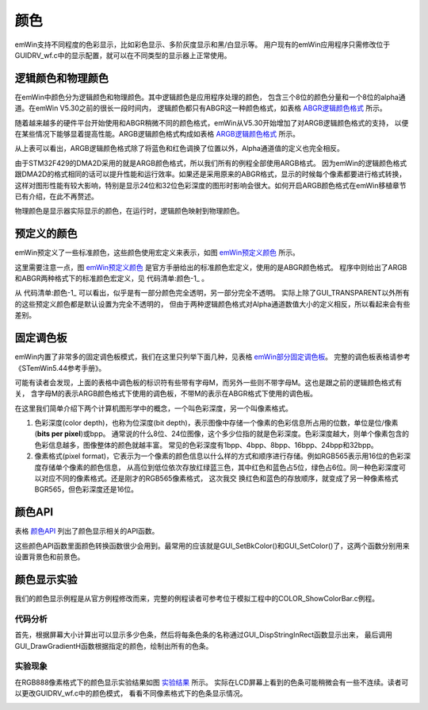 .. vim: syntax=rst

颜色
=====

emWin支持不同程度的色彩显示，比如彩色显示、多阶灰度显示和黑/白显示等。
用户现有的emWin应用程序只需修改位于GUIDRV_wf.c中的显示配置，就可以在不同类型的显示器上正常使用。

逻辑颜色和物理颜色
~~~~~~~~~~~~~~~~~~~~~~~~~

在emWin中颜色分为逻辑颜色和物理颜色。其中逻辑颜色是应用程序处理的颜色，
包含三个8位的颜色分量和一个8位的alpha通道。在emWin V5.30之前的很长一段时间内，
逻辑颜色都只有ABGR这一种颜色格式，如表格 ABGR逻辑颜色格式_ 所示。

.. image:: media/colour/colour004.png
   :align: center
   :name: ABGR逻辑颜色格式
   :alt: ABGR逻辑颜色格式

随着越来越多的硬件平台开始使用和ABGR稍微不同的颜色格式，emWin从V5.30开始增加了对ARGB逻辑颜色格式的支持，
以便在某些情况下能够显着提高性能。ARGB逻辑颜色格式构成如表格 ARGB逻辑颜色格式_ 所示。


.. image:: media/colour/colour005.png
   :align: center
   :name: ARGB逻辑颜色格式
   :alt: ARGB逻辑颜色格式

从上表可以看出，ARGB逻辑颜色格式除了将蓝色和红色调换了位置以外，Alpha通道值的定义也完全相反。

由于STM32F429的DMA2D采用的就是ARGB颜色格式，所以我们所有的例程全部使用ARGB格式。
因为emWin的逻辑颜色格式跟DMA2D的格式相同的话可以提升性能和运行效率。如果还是采用原来的ABGR格式，显示的时候每个像素都要进行格式转换，
这样对图形性能有较大影响，特别是显示24位和32位色彩深度的图形时影响会很大。如何开启ARGB颜色格式在emWin移植章节已有介绍，在此不再赘述。

物理颜色是显示器实际显示的颜色，在运行时，逻辑颜色映射到物理颜色。

预定义的颜色
~~~~~~~~~~~~~~~~~~

emWin预定义了一些标准颜色，这些颜色使用宏定义来表示，如图 emWin预定义颜色_ 所示。

.. image:: media/colour/colour002.png
   :align: center
   :name: emWin预定义颜色
   :alt: emWin预定义颜色


这里需要注意一点，图 emWin预定义颜色_ 是官方手册给出的标准颜色宏定义，使用的是ABGR颜色格式。
程序中则给出了ARGB和ABGR两种格式下的标准颜色宏定义，见 代码清单:颜色-1_ 。

.. code-block:: c
    :caption: 代码清单:颜色-1 标准颜色定义
    :name: 代码清单:颜色-1
    :linenos:

    /*********************************************************************
    *
    *       Standard colors
    */
    #if (GUI_USE_ARGB) //ARGB格式的标准颜色定义
    #define GUI_BLUE          0xFF0000FF
    #define GUI_GREEN         0xFF00FF00
    #define GUI_RED           0xFFFF0000
    #define GUI_CYAN          0xFF00FFFF
    #define GUI_MAGENTA       0xFFFF00FF
    #define GUI_YELLOW        0xFFFFFF00
    #define GUI_LIGHTBLUE     0xFF8080FF
    #define GUI_LIGHTGREEN    0xFF80FF80
    #define GUI_LIGHTRED      0xFFFF8080
    #define GUI_LIGHTCYAN     0xFF80FFFF
    #define GUI_LIGHTMAGENTA  0xFFFF80FF
    #define GUI_LIGHTYELLOW   0xFFFFFF80
    #define GUI_DARKBLUE      0xFF000080
    #define GUI_DARKGREEN     0xFF008000
    #define GUI_DARKRED       0xFF800000
    #define GUI_DARKCYAN      0xFF008080
    #define GUI_DARKMAGENTA   0xFF800080
    #define GUI_DARKYELLOW    0xFF808000
    #define GUI_WHITE         0xFFFFFFFF
    #define GUI_LIGHTGRAY     0xFFD3D3D3
    #define GUI_GRAY          0xFF808080
    #define GUI_DARKGRAY      0xFF404040
    #define GUI_BLACK         0xFF000000
    #define GUI_BROWN         0xFFA52A2A
    #define GUI_ORANGE        0xFFFFA500
    #define GUI_TRANSPARENT   0x00000000

    #define GUI_GRAY_3F       0xFF3F3F3F
    #define GUI_GRAY_50       0xFF505050
    #define GUI_GRAY_55       0xFF555555
    #define GUI_GRAY_60       0xFF606060
    #define GUI_GRAY_7C       0xFF7C7C7C
    #define GUI_GRAY_9A       0xFF9A9A9A
    #define GUI_GRAY_AA       0xFFAAAAAA
    #define GUI_GRAY_C0       0xFFC0C0C0
    #define GUI_GRAY_C8       0xFFC8C8C8
    #define GUI_GRAY_D0       0xFFD0D0D0
    #define GUI_GRAY_E7       0xFFE7E7E7
    #define GUI_BLUE_98       0xFF000098
    #else              //ABGR格式的标准颜色定义
    #define GUI_BLUE          0x00FF0000
    #define GUI_GREEN         0x0000FF00
    #define GUI_RED           0x000000FF
    #define GUI_CYAN          0x00FFFF00
    #define GUI_MAGENTA       0x00FF00FF
    #define GUI_YELLOW        0x0000FFFF
    #define GUI_LIGHTBLUE     0x00FF8080
    #define GUI_LIGHTGREEN    0x0080FF80
    #define GUI_LIGHTRED      0x008080FF
    #define GUI_LIGHTCYAN     0x00FFFF80
    #define GUI_LIGHTMAGENTA  0x00FF80FF
    #define GUI_LIGHTYELLOW   0x0080FFFF
    #define GUI_DARKBLUE      0x00800000
    #define GUI_DARKGREEN     0x00008000
    #define GUI_DARKRED       0x00000080
    #define GUI_DARKCYAN      0x00808000
    #define GUI_DARKMAGENTA   0x00800080
    #define GUI_DARKYELLOW    0x00008080
    #define GUI_WHITE         0x00FFFFFF
    #define GUI_LIGHTGRAY     0x00D3D3D3
    #define GUI_GRAY          0x00808080
    #define GUI_DARKGRAY      0x00404040
    #define GUI_BLACK         0x00000000
    #define GUI_BROWN         0x002A2AA5
    #define GUI_ORANGE        0x0000A5FF
    #define GUI_TRANSPARENT   0xFF000000

    #define GUI_GRAY_3F       0x003F3F3F
    #define GUI_GRAY_50       0x00505050
    #define GUI_GRAY_55       0x00555555
    #define GUI_GRAY_60       0x00606060
    #define GUI_GRAY_7C       0x007C7C7C
    #define GUI_GRAY_9A       0x009A9A9A
    #define GUI_GRAY_AA       0x00AAAAAA
    #define GUI_GRAY_C0       0x00C0C0C0
    #define GUI_GRAY_C8       0x00C8C8C8
    #define GUI_GRAY_D0       0x00D0D0D0
    #define GUI_GRAY_E7       0x00E7E7E7
    #define GUI_BLUE_98       0x00980000
    #endif


从 代码清单:颜色-1_ 可以看出，似乎是有一部分颜色完全透明，另一部分完全不透明。
实际上除了GUI_TRANSPARENT以外所有的这些预定义颜色都是默认设置为完全不透明的，
但由于两种逻辑颜色格式对Alpha通道数值大小的定义相反，所以看起来会有些差别。

固定调色板
~~~~~~~~~~~~~

emWin内置了非常多的固定调色板模式，我们在这里只列举下面几种，见表格 emWin部分固定调色板_。
完整的调色板表格请参考《STemWin5.44参考手册》。

.. image:: media/colour/colour006.png
   :align: center
   :name: emWin部分固定调色板
   :alt: emWin部分固定调色板

可能有读者会发现，上面的表格中调色板的标识符有些带有字母M，而另外一些则不带字母M。这也是跟之前的逻辑颜色格式有关，
含字母M的表示ARGB颜色格式下使用的调色板，不带M的表示在ABGR格式下使用的调色板。

在这里我们简单介绍下两个计算机图形学中的概念，一个叫色彩深度，另一个叫像素格式。

1. 色彩深度(color depth)，也称为位深度(bit depth)，表示图像中存储一个像素的色彩信息所占用的位数，单位是位/像素(**bits per pixel**)或bpp。
   通常说的什么8位、24位图像，这个多少位指的就是色彩深度。色彩深度越大，则单个像素包含的色彩信息越多，图像整体的颜色就越丰富。
   常见的色彩深度有1bpp、4bpp、8bpp、16bpp、24bpp和32bpp。

2. 像素格式(pixel format)，它表示为一个像素的颜色信息以什么样的方式和顺序进行存储。例如RGB565表示用16位的色彩深度存储单个像素的颜色信息，
   从高位到低位依次存放红绿蓝三色，其中红色和蓝色占5位，绿色占6位。同一种色彩深度可以对应不同的像素格式。还是刚才的RGB565像素格式，
   这次我交   换红色和蓝色的存放顺序，就变成了另一种像素格式BGR565，但色彩深度还是16位。

颜色API
~~~~~~~~~~~~~

表格 颜色API_ 列出了颜色显示相关的API函数。

.. image:: media/colour/colour007.png
   :align: center
   :name: 颜色API
   :alt: 颜色API

这些颜色API函数里面颜色转换函数很少会用到。最常用的应该就是GUI_SetBkColor()和GUI_SetColor()了，这两个函数分别用来设置背景色和前景色。

颜色显示实验
~~~~~~~~~~~~~~~~~~

我们的颜色显示例程是从官方例程修改而来，完整的例程读者可参考位于模拟工程中的COLOR_ShowColorBar.c例程。

代码分析
^^^^^^^^^^^^

.. code-block:: c
    :caption: 代码清单:颜色-2 DemoShowColorBar函数（ColorBar_Task.c）
    :name: 代码清单:颜色-2
    :linenos:

    static const BAR_DATA _aBarData[] = {
        { 2, GUI_RED    , "Red" },
        { 2, GUI_GREEN  , "Green" },
        { 2, GUI_BLUE   , "Blue" },
        { 1, GUI_WHITE  , "Grey" },
        { 2, GUI_YELLOW , "Yellow" },
        { 2, GUI_CYAN   , "Cyan" },
        { 2, GUI_MAGENTA, "Magenta" },
    };

    static const GUI_COLOR _aColorStart[] = { GUI_BLACK, GUI_WHITE };

    /**
    * @brief 色条显示函数
    * @note 无
    * @param 无
    * @retval 无
    */
    static void _DemoShowColorBar(void)
    {
        GUI_RECT Rect;
        int      yStep;
        int      i;
        int      j;
        int      xSize;
        int      ySize;
        int      NumBars;
        int      NumColors;

        xSize = LCD_GetXSize();
        ySize = LCD_GetYSize();

        /* 可以显示的色条数 */
        NumColors = GUI_COUNTOF(_aBarData);
        for (i = NumBars = 0, NumBars = 0; i < NumColors; i++) {
            NumBars += _aBarData[i].NumBars;
        }
        yStep = (ySize - Y_START) / NumBars;

        /* 显示文本 */
        Rect.x0 = 0;
        Rect.x1 = X_START - 1;
        Rect.y0 = Y_START;
        GUI_SetFont(&GUI_Font16B_ASCII);
        for (i = 0; i < NumColors; i++) {
            Rect.y1 = Rect.y0 + yStep * _aBarData[i].NumBars - 1;
            GUI_DispStringInRect(_aBarData[i].s, &Rect, GUI_TA_LEFT |
                                GUI_TA_VCENTER);
            Rect.y0 = Rect.y1 + 1;
        }

        /* 绘制色条 */
        Rect.x0 = X_START;
        Rect.x1 = xSize - 1;
        Rect.y0 = Y_START;
        for (i = 0; i < NumColors; i++) {
            for (j = 0; j < _aBarData[i].NumBars; j++) {
                Rect.y1 = Rect.y0 + yStep - 1;
                GUI_DrawGradientH(Rect.x0, Rect.y0, Rect.x1, Rect.y1,
                                _aColorStart[j], _aBarData[i].Color);
                Rect.y0 = Rect.y1 + 1;
            }
        }
    }


首先，根据屏幕大小计算出可以显示多少色条，然后将每条色条的名称通过GUI_DispStringInRect函数显示出来，
最后调用GUI_DrawGradientH函数根据指定的颜色，绘制出所有的色条。

实验现象
^^^^^^^^^^^^

在RGB888像素格式下的颜色显示实验结果如图 实验结果_ 所示。
实际在LCD屏幕上看到的色条可能稍微会有一些不连续。读者可以更改GUIDRV_wf.c中的颜色模式，
看看不同像素格式下的色条显示情况。

.. image:: media/colour/colour003.png
   :align: center
   :name: 实验结果
   :alt: 实验结果


